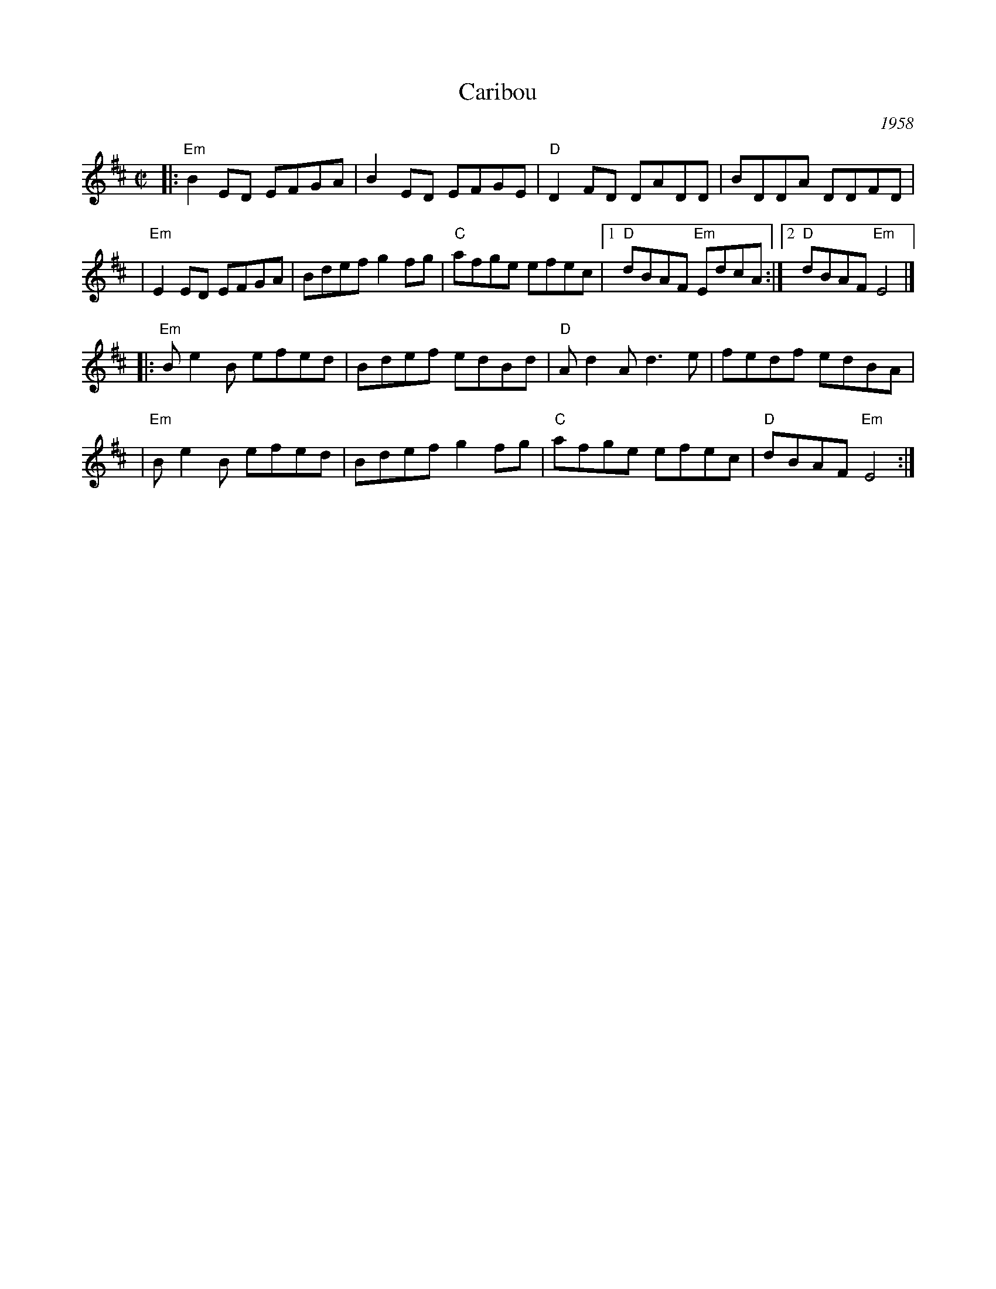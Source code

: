 X: 1
T: Caribou
R: reel
O: 1958
M: C|
K: Edor
|: "Em"B2ED EFGA | B2ED EFGE | "D"D2FD DADD | BDDA DDFD |
| "Em"E2ED EFGA | Bdef g2fg | "C"afge efec |1 "D"dBAF "Em"EdcA :|2 "D"dBAF "Em"E4 |]
|: "Em"Be2B efed | Bdef edBd | "D"Ad2A d3e | fedf edBA |
| "Em"Be2B efed | Bdef g2fg | "C"afge efec | "D"dBAF "Em"E4 :|
